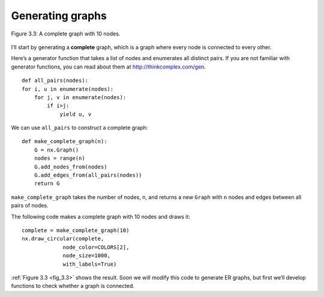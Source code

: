 .. _fig_3.3:

Generating graphs
-----------------

.. _fig_cpp_reference:

.. figure:: Figures/thinkcomplexity2003.png
   :align: center
   :alt: "Figure 3.3: A complete graph with 10 nodes."

   Figure 3.3: A complete graph with 10 nodes.



I’ll start by generating a **complete** graph, which is a graph where every node is connected to every other.

Here’s a generator function that takes a list of nodes and enumerates all distinct pairs. If you are not familiar with generator functions, you can read about them at http://thinkcomplex.com/gen.

::

    def all_pairs(nodes):
    for i, u in enumerate(nodes):
        for j, v in enumerate(nodes):
            if i>j:
                yield u, v

We can use ``all_pairs`` to construct a complete graph:

::
    
    def make_complete_graph(n):
        G = nx.Graph()
        nodes = range(n)
        G.add_nodes_from(nodes)
        G.add_edges_from(all_pairs(nodes))
        return G

``make_complete_graph`` takes the number of nodes, ``n``, and returns a new ``Graph`` with ``n`` nodes and edges between all pairs of nodes.

The following code makes a complete graph with 10 nodes and draws it:

::
    
    complete = make_complete_graph(10)
    nx.draw_circular(complete,
                 node_color=COLORS[2],
                 node_size=1000,
                 with_labels=True)

:ref:`Figure 3.3 <fig_3.3>` shows the result. Soon we will modify this code to generate ER graphs, but first we’ll develop functions to check whether a graph is connected.